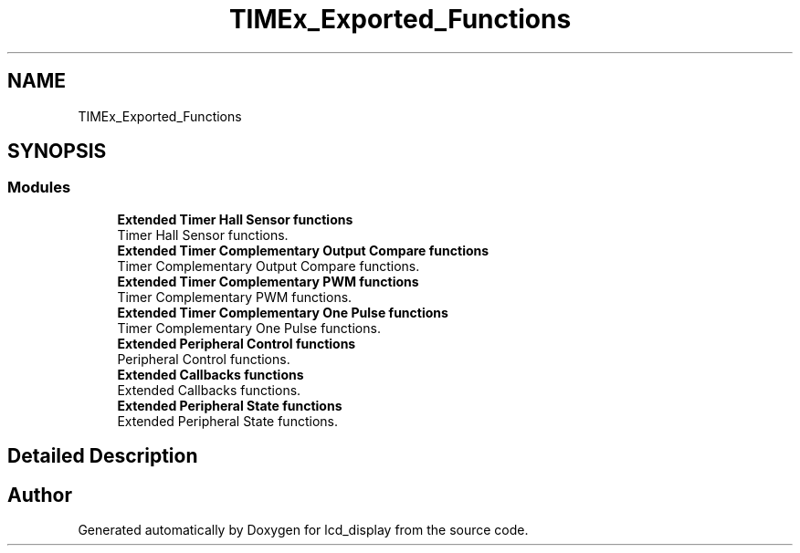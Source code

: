 .TH "TIMEx_Exported_Functions" 3 "Thu Oct 29 2020" "lcd_display" \" -*- nroff -*-
.ad l
.nh
.SH NAME
TIMEx_Exported_Functions
.SH SYNOPSIS
.br
.PP
.SS "Modules"

.in +1c
.ti -1c
.RI "\fBExtended Timer Hall Sensor functions\fP"
.br
.RI "Timer Hall Sensor functions\&. "
.ti -1c
.RI "\fBExtended Timer Complementary Output Compare functions\fP"
.br
.RI "Timer Complementary Output Compare functions\&. "
.ti -1c
.RI "\fBExtended Timer Complementary PWM functions\fP"
.br
.RI "Timer Complementary PWM functions\&. "
.ti -1c
.RI "\fBExtended Timer Complementary One Pulse functions\fP"
.br
.RI "Timer Complementary One Pulse functions\&. "
.ti -1c
.RI "\fBExtended Peripheral Control functions\fP"
.br
.RI "Peripheral Control functions\&. "
.ti -1c
.RI "\fBExtended Callbacks functions\fP"
.br
.RI "Extended Callbacks functions\&. "
.ti -1c
.RI "\fBExtended Peripheral State functions\fP"
.br
.RI "Extended Peripheral State functions\&. "
.in -1c
.SH "Detailed Description"
.PP 

.SH "Author"
.PP 
Generated automatically by Doxygen for lcd_display from the source code\&.
